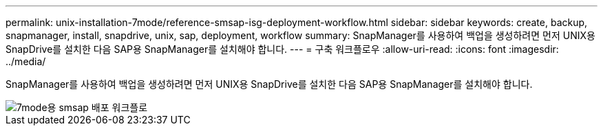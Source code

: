 ---
permalink: unix-installation-7mode/reference-smsap-isg-deployment-workflow.html 
sidebar: sidebar 
keywords: create, backup, snapmanager, install, snapdrive, unix, sap, deployment, workflow 
summary: SnapManager를 사용하여 백업을 생성하려면 먼저 UNIX용 SnapDrive를 설치한 다음 SAP용 SnapManager를 설치해야 합니다. 
---
= 구축 워크플로우
:allow-uri-read: 
:icons: font
:imagesdir: ../media/


[role="lead"]
SnapManager를 사용하여 백업을 생성하려면 먼저 UNIX용 SnapDrive를 설치한 다음 SAP용 SnapManager를 설치해야 합니다.

image::../media/smsap_deployment_workflow_7mode.gif[7mode용 smsap 배포 워크플로]

